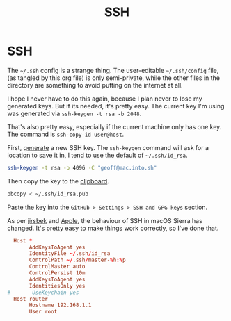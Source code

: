 #+title: SSH
#+index: SSH

* SSH
The =~/.ssh= config is a strange thing. The user-editable =~/.ssh/config=
file, (as tangled by this org file) is only semi-private, while the
other files in the directory are something to avoid putting on the
internet at all.

I hope I never have to do this again, because I plan never to lose my
generated keys. But if its needed, it's pretty easy. The current key
I'm using was generated via =ssh-keygen -t rsa -b 2048=.

That's also pretty easy, especially if the current machine only has
one key. The command is =ssh-copy-id user@host=.

First, [[https://help.github.com/articles/generating-a-new-ssh-key-and-adding-it-to-the-ssh-agent/#adding-your-ssh-key-to-the-ssh-agent][generate]] a new SSH key. The =ssh-keygen= command will ask for a
location to save it in, I tend to use the default of =~/.ssh/id_rsa=.

#+BEGIN_SRC sh
  ssh-keygen -t rsa -b 4096 -C "geoff@mac.into.sh"
#+END_SRC

Then copy the key to the [[https://help.github.com/articles/adding-a-new-ssh-key-to-your-github-account/][clipboard]].

#+BEGIN_SRC sh
  pbcopy < ~/.ssh/id_rsa.pub
#+END_SRC

Paste the key into the =GitHub > Settings > SSH and GPG keys= section.

As per [[https://github.com/jirsbek/SSH-keys-in-macOS-Sierra-keychain][jirsbek]] and [[https://developer.apple.com/library/content/technotes/tn2449/_index.html#//apple_ref/doc/uid/DTS40017589][Apple]], the behaviour of SSH in macOS Sierra has
changed. It's pretty easy to make things work correctly, so I've done
that.

#+begin_src conf  :mkdirp yes :tangle ~/.ssh/config
  Host *
       AddKeysToAgent yes
       IdentityFile ~/.ssh/id_rsa
       ControlPath ~/.ssh/master-%h:%p
       ControlMaster auto
       ControlPersist 10m
       AddKeysToAgent yes
       IdentitiesOnly yes
#       UseKeychain yes
  Host router
       Hostname 192.168.1.1
       User root
#+end_src
